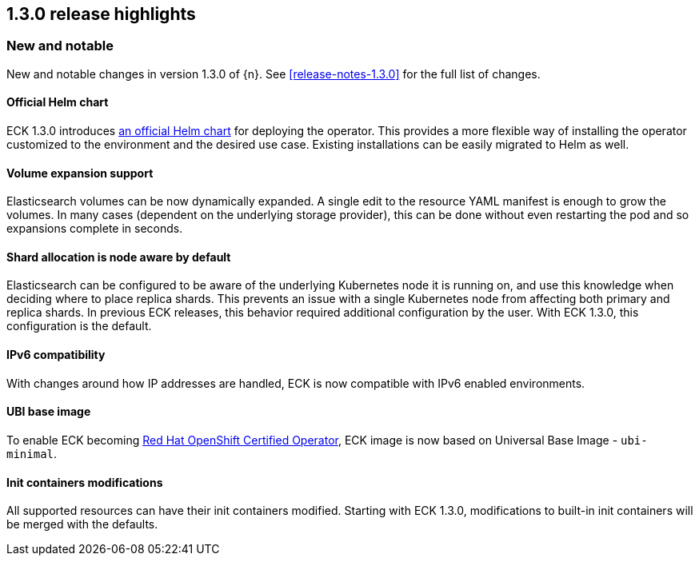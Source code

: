 [[release-highlights-1.3.0]]
== 1.3.0 release highlights

[float]
[id="{p}-130-new-and-notable"]
=== New and notable

New and notable changes in version 1.3.0 of {n}. See <<release-notes-1.3.0>> for the full list of changes.

[float]
[id="{p}-130-official-helm-chart"]
==== Official Helm chart

ECK 1.3.0 introduces <<{p}-install-helm,an official Helm chart>> for deploying the operator. This provides a more flexible way of installing the operator customized to the environment and the desired use case. Existing installations can be easily migrated to Helm as well.

[float]
[id="{p}-130-volume-expansion-support"]
==== Volume expansion support

Elasticsearch volumes can be now dynamically expanded. A single edit to the resource YAML manifest is enough to grow the volumes. In many cases (dependent on the underlying storage provider), this can be done without even restarting the pod and so expansions complete in seconds.

[float]
[id="{p}-130-shard-allocation-is-node-aware-by-default"]
==== Shard allocation is node aware by default

Elasticsearch can be configured to be aware of the underlying Kubernetes node it is running on, and use this knowledge when deciding where to place replica shards. This prevents an issue with a single Kubernetes node from affecting both primary and replica shards. In previous ECK releases, this behavior required additional configuration by the user. With ECK 1.3.0, this configuration is the default.

[float]
[id="{p}-130-ipv6-compatibility"]
==== IPv6 compatibility

With changes around how IP addresses are handled, ECK is now compatible with IPv6 enabled environments.

[float]
[id="{p}-130-ubi-base-image"]
==== UBI base image

To enable ECK becoming link:https://connect.redhat.com/en/partner-with-us/red-hat-openshift-operator-certification[Red Hat OpenShift Certified Operator], ECK image is now based on Universal Base Image - `ubi-minimal`.

[float]
[id="{p}-130-init-containers-modifications"]
==== Init containers modifications

All supported resources can have their init containers modified. Starting with ECK 1.3.0, modifications to built-in init containers will be merged with the defaults.
